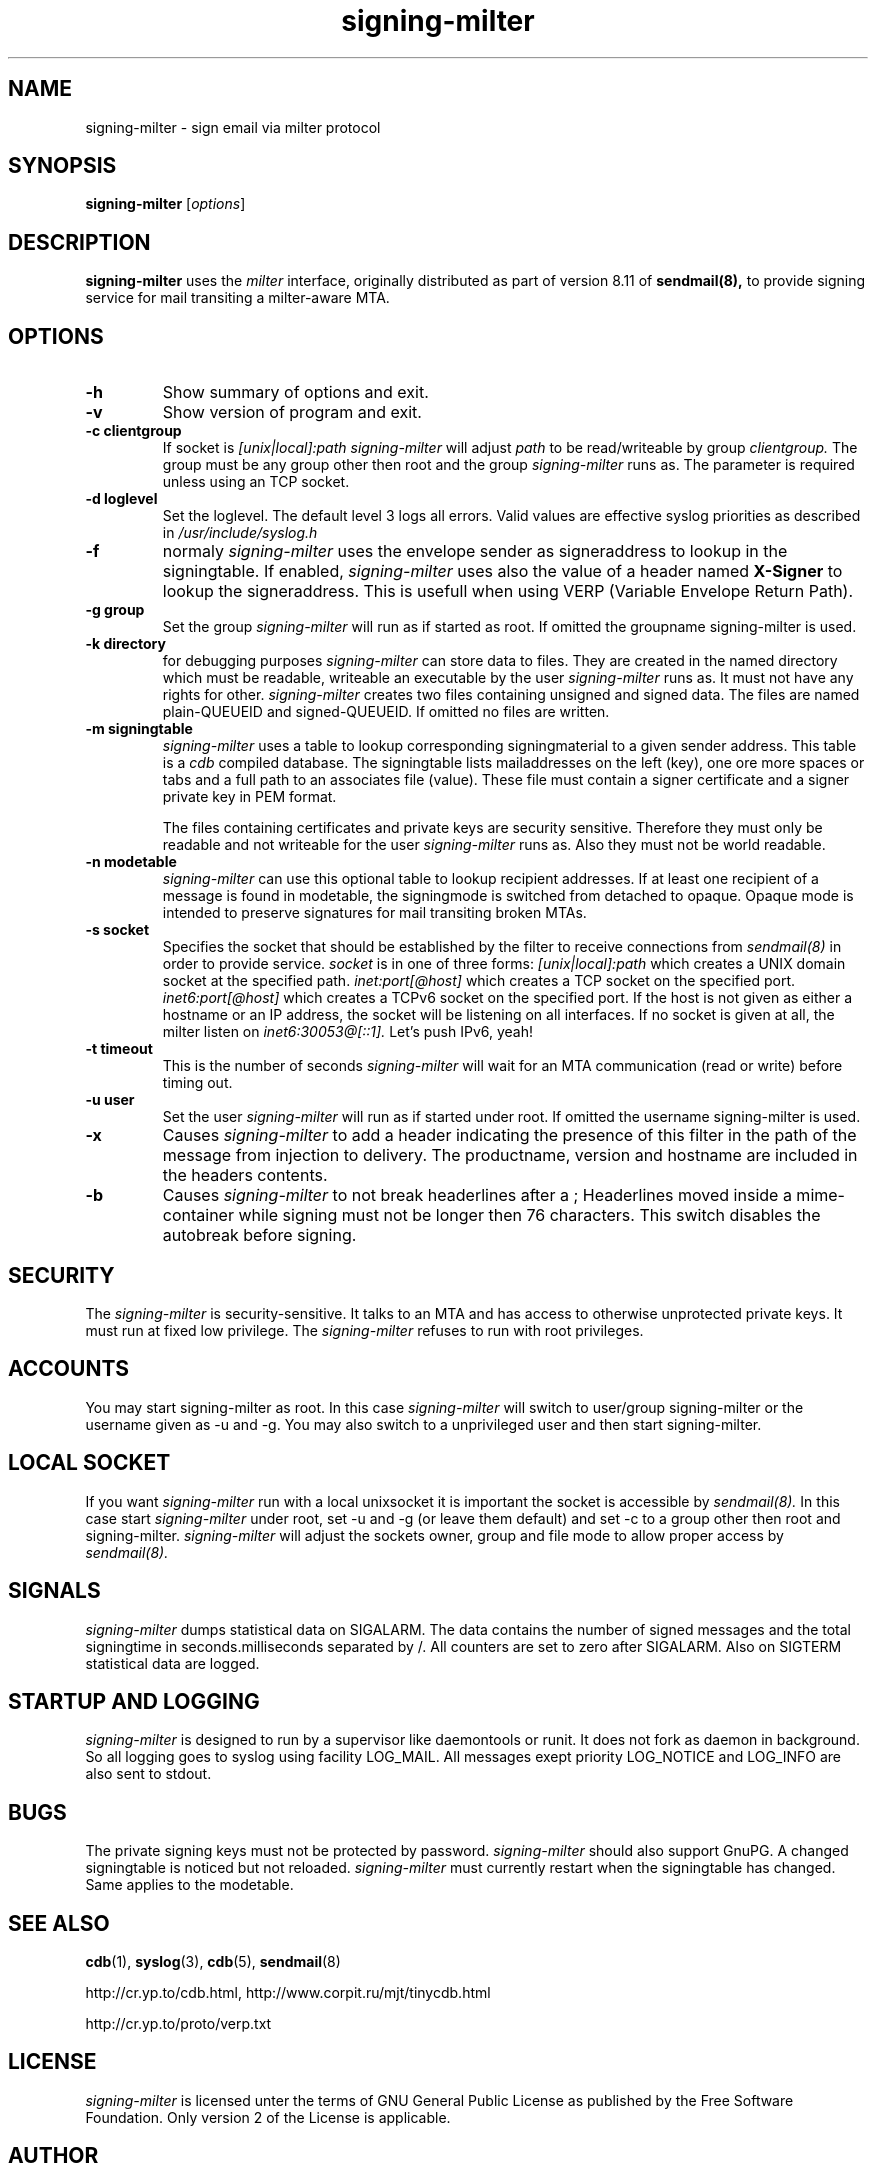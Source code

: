 .\"
.\"signing-milter - signing-milter.8
.\"Copyright (C) 2010, 2011  Andreas Schulze
.\"
.\"This program is free software; you can redistribute it and/or modify
.\"it under the terms of the GNU General Public License as published by
.\"the Free Software Foundation; only version 2 of the License is applicable.
.\"
.\"This program is distributed in the hope that it will be useful,
.\"but WITHOUT ANY WARRANTY; without even the implied warranty of
.\"MERCHANTABILITY or FITNESS FOR A PARTICULAR PURPOSE.  See the
.\"GNU General Public License for more details.
.\"
.\"You should have received a copy of the GNU General Public License along
.\"with this program; if not, write to the Free Software Foundation, Inc.,
.\"51 Franklin Street, Fifth Floor, Boston, MA 02110-1301 USA.
.\"
.\"Authors:
.\"  Andreas Schulze <signing-milter at andreasschulze.de>
.\"
.\"
.TH signing-milter 8 "May, 2011"
.\"
.SH NAME
signing-milter \- sign email via milter protocol
.\"
.SH SYNOPSIS
.B signing-milter
.RI [ options ]
.\"
.SH DESCRIPTION
.B signing-milter
uses the
.I milter
interface, originally distributed as part of version 8.11 of
.B sendmail(8),
to provide signing service for mail transiting a milter-aware MTA.
.\"
.SH OPTIONS
.TP
.B \-h
Show summary of options and exit.
.TP
.B \-v
Show version of program and exit.
.TP
.B \-c clientgroup
If socket is
.I [unix|local]:path
.I signing-milter
will adjust
.I path
to be read/writeable by group
.I clientgroup.
The group must be any group other then root and the group
.I signing-milter
runs as. The parameter is required unless using an TCP socket.
.TP
.B \-d loglevel
Set the loglevel. The default level 3 logs all errors. Valid values are
effective syslog priorities as described in
.IR /usr/include/syslog.h
.TP
.B \-f
normaly
.I signing-milter
uses the envelope sender as signeraddress to lookup in the signingtable.
If enabled,
.I signing-milter
uses also the value of a header named
.B X-Signer
to lookup the signeraddress. This is usefull when using VERP
(Variable Envelope Return Path).
.TP
.B \-g group
Set the group
.I signing-milter
will run as if started as root. If omitted the groupname signing-milter is used.
.TP
.B \-k directory
for debugging purposes
.I signing-milter
can store data to files. They are created in the named directory which must be
readable, writeable an executable by the user
.I signing-milter
runs as. It must not have any rights for other.
.I signing-milter
creates two files containing unsigned and signed data. The files are named
plain-QUEUEID and signed-QUEUEID. If omitted no files are written.
.TP
.B \-m signingtable
.I signing-milter
uses a table to lookup corresponding signingmaterial to a given sender address.
This table is a
.I cdb 
compiled database. The signingtable lists mailaddresses on the left (key), one
ore more spaces or tabs and a full path to an associates file (value). These
file must contain a signer certificate and a signer private key in PEM format.
.sp
The files containing certificates and private keys are security sensitive.
Therefore they must only be readable and not writeable for the user
.I signing-milter
runs as. Also they must not be world readable.
.TP
.B \-n modetable
.I signing-milter
can use this optional table to lookup recipient addresses. If at least one
recipient of a message is found in modetable, the signingmode is switched from
detached to opaque. Opaque mode is intended to preserve signatures for mail
transiting broken MTAs.
.TP
.B \-s socket
Specifies the socket that should be established by the filter to receive
connections from
.I sendmail(8)
in order to provide service.
.I socket
is in one of three forms:
.I [unix|local]:path
which creates a UNIX domain socket at the specified path.
.I inet:port[@host]
which creates a TCP socket on the specified port.
.I inet6:port[@host]
which creates a TCPv6 socket on the specified port. If the host is not given as
either a hostname or an IP address, the socket will be listening on all
interfaces. If no socket is given at all, the milter listen on
.I inet6:30053@[::1].
Let's push IPv6, yeah!
.TP
.B \-t timeout
This is the number of seconds
.I signing-milter
will wait for an MTA communication (read or write) before timing out.
.TP
.B \-u user
Set the user
.I signing-milter
will run as if started under root. If omitted the username signing-milter is
used.
.TP
.B \-x
Causes
.I signing-milter
to add a header indicating the presence of this filter in the path of the
message from injection to delivery. The productname, version and hostname
are included in the headers contents.
.TP
.B \-b
Causes
.I signing-milter
to not break headerlines after a ;
Headerlines moved inside a mime-container while signing must not be longer then
76 characters. This switch disables the autobreak before signing.
.\"
.SH SECURITY
The
.I signing-milter
is security-sensitive. It talks to an MTA and has access to otherwise
unprotected private keys. It must run at fixed low privilege. The
.I signing-milter
refuses to run with root privileges.
.\"
.SH ACCOUNTS
You may start signing-milter as root. In this case
.I signing-milter
will switch to user/group signing-milter or the username given as -u and -g.
You may also switch to a unprivileged user and then start signing-milter.
.\"
.SH LOCAL SOCKET
If you want
.I signing-milter
run with a local unixsocket it is important the socket is accessible by
.I sendmail(8).
In this case start
.I signing-milter
under root, set -u and -g (or leave them default) and set -c to a group
other then root and signing-milter.
.I signing-milter
will adjust the sockets owner, group and file mode to allow proper access by
.I sendmail(8).
.\"
.SH SIGNALS
.I signing-milter
dumps statistical data on SIGALARM. The data contains the number of signed
messages and the total signingtime in seconds.milliseconds separated by /. All
counters are set to zero after SIGALARM. Also on SIGTERM statistical data are
logged.
.\"
.SH STARTUP AND LOGGING
.I signing-milter
is designed to run by a supervisor like daemontools or runit. It does not fork
as daemon in background.  So all logging goes to syslog using facility LOG_MAIL.
All messages exept priority LOG_NOTICE and LOG_INFO are also sent to stdout.
.\"
.SH BUGS
The private signing keys must not be protected by password.
.I signing-milter
should also support GnuPG.  A changed signingtable is noticed but not reloaded.
.I signing-milter
must currently restart when the signingtable has changed. Same applies to the
modetable.
.\"
.SH SEE ALSO
.BR cdb (1),
.BR syslog (3),
.BR cdb (5),
.BR sendmail (8)
.P
http://cr.yp.to/cdb.html, http://www.corpit.ru/mjt/tinycdb.html
.P
http://cr.yp.to/proto/verp.txt
.\"
.SH LICENSE
.I signing-milter
is licensed unter the terms of GNU General Public License as published by
the Free Software Foundation. Only version 2 of the License is applicable.
.\"
.SH AUTHOR
.I signing-milter
was written by Andreas Schulze. Portions of Code are inspired or copied from
postfix and opendkim.
.\"
.SH COPYRIGHT
Copyright (c) 2010,2011, Andreas Schulze. All rights reserved.
.\" _END_
